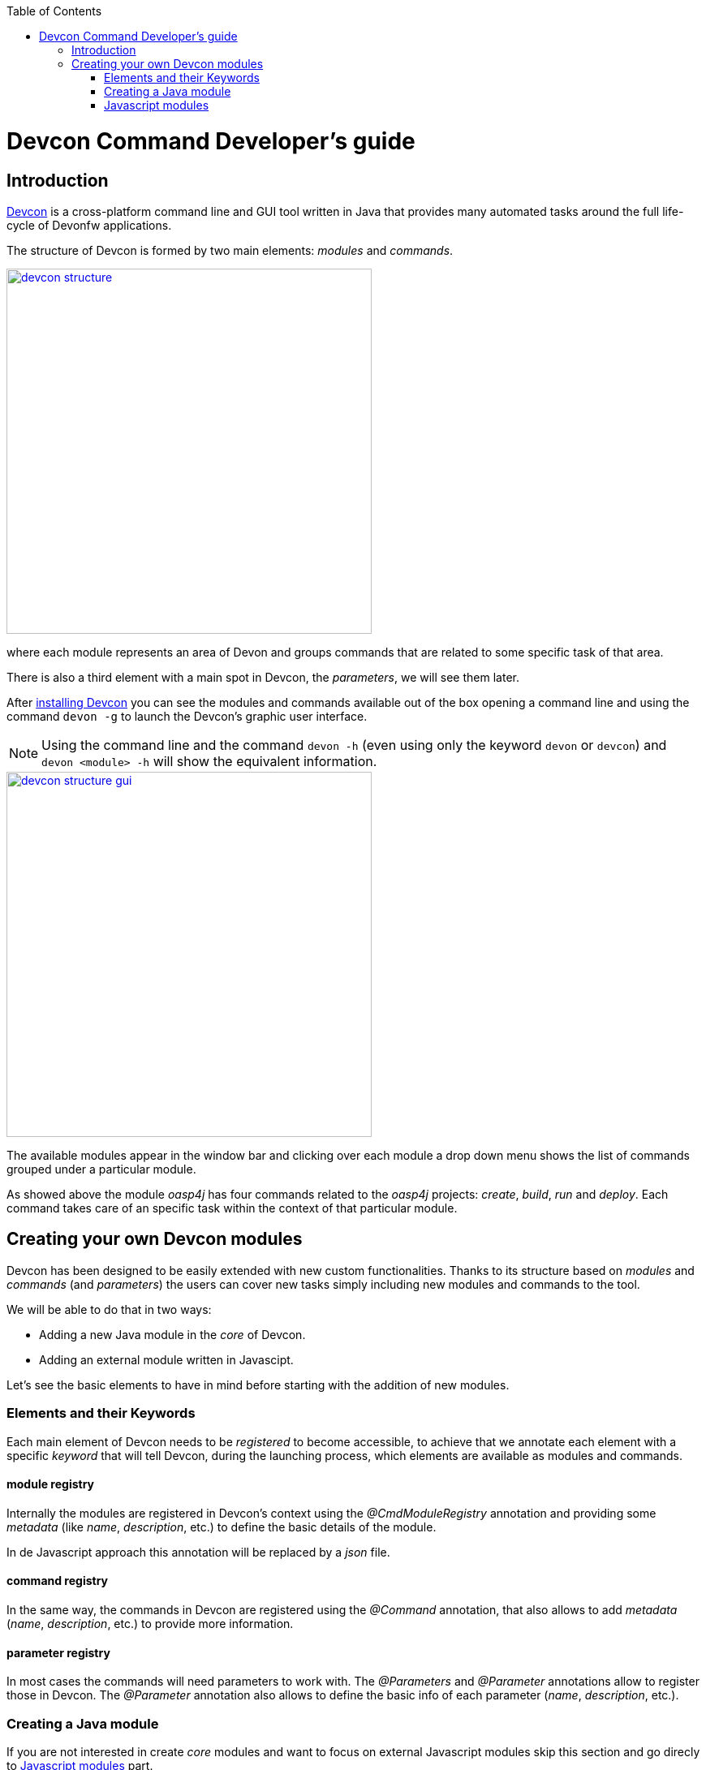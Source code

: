 :toc: macro
toc::[]

= Devcon Command Developer's guide

== Introduction

link:devcon-user-guide[Devcon] is a cross-platform command line and GUI tool written in Java that provides many automated tasks around the full life-cycle of Devonfw applications.

The structure of Devcon is formed by two main elements: _modules_ and _commands_.

image::images/devcon/devcon-structure.png[,width="450", link="images/devcon/devcon-structure.png"]

where each module represents an area of Devon and groups commands that are related to some specific task of that area.

There is also a third element with a main spot in Devcon, the _parameters_, we will see them later.

After link:devcon-user-guide#getting-started-download-devcon[installing Devcon] you can see the modules and commands available out of the box opening a command line and using the command `devon -g` to launch the Devcon's graphic user interface.

[NOTE]
====
Using the command line and the command `devon -h` (even using only the keyword `devon` or `devcon`) and `devon <module> -h` will show the equivalent information.
====

image::images/devcon/devcon-structure-gui.png[,width="450", link="images/devcon/devcon-structure-gui.png"]

The available modules appear in the window bar and clicking over each module a drop down menu shows the list of commands grouped under a particular module.

As showed above the module _oasp4j_ has four commands related to the _oasp4j_ projects: _create_, _build_, _run_ and _deploy_. Each command takes care of an specific task within the context of that particular module.

== Creating your own Devcon modules

Devcon has been designed to be easily extended with new custom functionalities. Thanks to its structure based on _modules_ and _commands_ (and _parameters_) the users can cover new tasks simply including new modules and commands to the tool.

We will be able to do that in two ways:

- Adding a new Java module in the _core_ of Devcon.
- Adding an external module written in Javascipt.

Let's see the basic elements to have in mind before starting with the addition of new modules.

=== Elements and their Keywords

Each main element of Devcon needs to be _registered_ to become accessible, to achieve that we annotate each element with a specific _keyword_ that will tell Devcon, during the launching process, which elements are available as modules and commands.

==== module registry
Internally the modules are registered in Devcon's context using the _@CmdModuleRegistry_ annotation and providing some _metadata_ (like _name_, _description_, etc.) to define the basic details of the module.

In de Javascript approach this annotation will be replaced by a _json_ file.

==== command registry
In the same way, the commands in Devcon are registered using the _@Command_ annotation, that also allows to add _metadata_ (_name_, _description_, etc.) to provide more information.

==== parameter registry
In most cases the commands will need parameters to work with. The _@Parameters_ and _@Parameter_ annotations allow to register those in Devcon. The _@Parameter_ annotation also allows to define the basic info of each parameter (_name_, _description_, etc.).


=== Creating a Java module

If you are not interested in create _core_ modules and want to focus on external Javascript modules skip this section and go direcly to link:devcon-command-developers-guide#javascript-modules[Javascript modules] part.

So once we have the basic definition of the Devcon's elements and we know how to register them, let's see how to add a new module in Devcon's _core_ using Java.

In this example we are going to create a new module called _file_ in order to manage files. As a second stage we are going to add an _extract_ command to extract zip files. To avoid the tricky details we are going to reuse the _unzip_ functionality already implemented in the Devcon's utilities.

1 - Get the last Devcon release from https://github.com/devonfw/devcon/releases

2 - Unzip it and _Import_ the Devcon project using Eclipse.

3 - In `src/main/java/com.devonfw.devcon/modules` folder create a new package _file_ for the new module and inside it add a new _File_ class.

==== Module annotations

To define the class as a Devcon module we must provide:

- *@CmdModuleRegistry* annotation with the attributes:
	* _name_: for the module name.
	* _description_: for the module description that will be shown to the users.
	* _visible_: if not provided its default value is _true_. Allows to hide modules during develop time.
	* _sort_: to sort modules, if not provided the default value will be _-1_. If sort >=0, it will be sorted by descending value. Modules which do not have any value for sort attribute or which have value <1 will be omitted from numeric sort and will be sorted alphabetically. This modules will be appended to the modules which are sorted numerically.

- extend the _AbstractCommandModule_ to have access to all internal features already implemented for the modules (access to output and input methods, get metadata from the project _devon.json_ file, get the directory from which the command has been launched, get the root of the distribution and so foth).

Finally we will have something like

[source,java]
----
@CmdModuleRegistry(name = "file", description = "custom devcon module", sort = -1)
public class File extends AbstractCommandModule {

...

----

==== Command annotations
Now is time to define the command _extract_ of our new module _file_. In this case we will need to provide:

- *@Command* annotation with attributes:
	* _name_: for the command name.
	* _description_: for the command description that will be shown to the users.
	* _context_: the context in which the command is expected to be launched regarding a project. E.g. think in the _oasp4j run_ command. In this case the _run_ command of the _oasp4j_ module needs to be launched within the context of an _oasp4j_ project. We will define that context using this _context_ attribute. The options are:
		** _NONE_: if the command doesn't need to be launched within a project context.
		** _PROJECT_: if the command is expected to be launched within a project (oasp4j, oasp4js or Sencha). In theese cases this context definition will automatically provide a default _path_ parameter to the command parameters alongside some extra project info (see the _oasp4j run_ implementation.).
		** _COMBINEDPROJECT_: if the command needs to be launched within a combined (server & client) project.
	* _proxyParams_: in case you need to configure a proxy this attribute will inject automatically a _host_ and _port_ parameters as part of the parameters of your command.
	* _sort_: see the _sort_ attribute in the previous section.

==== Parameter annotations
To define the parameters of our _extract_ method we must use the following annotations:

-	*@Parameters* annotation to group the command parameters
	*	_value_: an array with the parameters
		**	*@Parameter* annotation for each parameter expected.
			*** _name_: the name for the parameter.
			*** _description_: the description of the parameter to be shown to the users.
			*** _optional_: if the parameter is mandatory or not, by default this attribute has as value _false_, so by default a parameter will be mandatory.
			*** _sort_: see the _sort_ attribute in the previous section.
			*** _inputType_: the type of field related to the parameter to be shown in the graphic user interface of Devcon.
				**** _GENERIC_ for text field parameters.
				**** _PATH_ if you want to bind the parameter value to a _directory window_.
				**** _PASSWORD_ to show a password field.
				**** _LIST_ to show a dropdown list with predefined options as value for a parameter.

Let's imagine that in our _extract_ example we are going to define two parameters _filepath_ and _targetpath_ (the location of the zip file and the path to the folder to store the extracted files).
As our command will extract a zip file we don't need a particular project context so we will use the _ContextType.NONE_.

Finally, importing the package `com.devonfw.devcon.common.utils.Extractor` we will have access to the _unZip_ functionality. Also, thanks to the _AbstractCommandModule_ class that we have extended we have access to an output object to show info/error messages to the users.

So our example will look like

[source,java]
----
@CmdModuleRegistry(name = "file", description = "custom devcon module", sort = -1)
public class File extends AbstractCommandModule {

  @Command(name = "extract", description = "This command extracts a zip file.", context = ContextType.NONE)
  @Parameters(values = {
  @Parameter(name = "filepath", description = "path to the file to be extracted", inputType = @InputType(name = InputTypeNames.GENERIC)),
  @Parameter(name = "targetpath", description = "path to the folder to locate the extracted files", inputType = @InputType(name = InputTypeNames.PATH)) })
  public void extract(String filepath, String targetpath){
    getOutput().showMessage("Extracting...");
    try {
      Extractor.unZip(filepath, targetpath);
      getOutput().showMessage("Done!");
    } catch (Exception e) {
      getOutput().showError("Ups something went wrong.");
    }
  }
}
----

==== Generate the JAR

Finally, we need to generate a new devcon.jar file containing our new module. To do so, in Eclipse, with right click over the _devcon_ project in the _Project Explorer_ panel:

- _Export_ > _Runnable JAR file_ > _Next_
- Runnable JAR File Export window:
	* Launch configuration: Devcon (if you don`t have any option for that paramter try to launch once the Devcon.java class with right click and _Run as_ > _Java Application_ and start again the JAR generation).
	* Export destination: select a location for the jar.
	* Check 'Extract required libraries into generated JAR'.
	* Click _Finish_ and click _OK_ in the next window prompts.

Once we have the devcon.jar file we have two options depending if we are customizing a Devcon installed locally or the Devcon tool included with the Devon distributions (from version 2.1.1 onwards).

- OPTION1: If you are working over a local installation of Devcon you only need to copy the _devcon.jar_ you just created, to `C:\Users\{Your User}\.devcon` replacing the devcon.jar that is inside of that directory with your new _devcon.jar_ (be aware that the directory _.devcon_ may be placed in another drive like _D_).

[NOTE]
====
If you don't have Devcon installed you can see how to install it link::devcon-user-guide#getting-started-download-devcon[here]
====

- OPTION 2: In case you are working over the copy of Devcon enabled by default in Devon distributions you only need to copy the _devcon.jar_ you just created, to `Devon-distribution\software\devcon` replacing the devcon.jar that is inside of that directory with your new _devcon.jar_  

Once we have installed our customized version of Devcon we can open the Windows command line (for local Devcon installations) or _command.line_ script (for the Devcon included in Devon distributions) and type `devcon -g` or `devcon -h`. The first one will open the Devcon graphic user interface, the second one will show the Devcon basic info in the command line. In both cases we should see our new module as one of the available modules.

image::images/devcon/devcon-new-module.png[,width="450", link="images/devcon/devcon-new-module.png"]

And selecting the _extract_ command we can see that the parameters we defined appear as mandatory parameters.

image::images/devcon/devcon-new-module2.png[,width="450", link="images/devcon/devcon-new-module2.png"]

[NOTE]
====
If you want to try the same but using the command line you can use the command `devcon file extract -h`
====

==== Using our module/command

Finally we want to use the _extract_ command of our _file_ module to extract a real zip file.

We have a _myFile.zip_ in _D:_ and want to extract the files into _D:\Temp_ directory

===== with the GUI

We will need to provide both mandatory parameters and click _Start_ button

image::images/devcon/devcon-using-custom-command-gui.png[,width="450", link="images/devcon/devcon-using-custom-command-gui.png"]

===== with the command line

We would obtain the same result using the command line

[source,batch]
----
C:\>devcon file extract -filepath D:\myFile.zip -targetpath D:\Temp
Hello, this is Devcon!
Copyright (c) 2016 Capgemini
Extracting...
file unzip : D:\Temp\myFile\file1.txt
file unzip : D:\Temp\myFile\file2.txt
file unzip : D:\Temp\myFile\file3.txt
file unzip : D:\Temp\myFile\file4.txt
Done

C:\>
----

That's all, with theese few steps, we have created and included a new customized module written in Java in the Devcon's core.




=== Javascript modules

As we mentioned at the beginning of this chapter Devcon allows to be extended with custom modules in an external way by adding modules written in Javascript.

[NOTE]
====
You will need to have installed Java 8 to be able to run Javascript modules.
====

We have seen how to define the Devcon's elements (modules, commands and parameters) and how to register them (using keywords) so let's see how to add a new module to Devcon using Javascript.

==== Module structure

The Javascript modules must include two main files:

- the *commands.json* file that contains the definition of the elements of the module (module metadata, commands and parameters).
- a Javascript file *<name of the module>.js* with the logic of the module.

==== How to register a module

To register a Javascript module we only need to create a directory with that two files and add it to the Devcon's module engine. If you have installed Devcon locally you should add that directory in a _scripts_ directory within the `C:\Users\{Your User}\.devcon` folder but if you are customizing the Devcon included by default in the Devon distributions (for versions 2.1.1 or higher) you should add the directory with the _json_ and the _js_ files in a _scripts_ directory within the `Devon-dist\software\devon` folder (we will see it later in more detail).

==== Module definition

The _commands.json_ file located in the Javascript module folder defines the elements included in it, from the module details, as name or description, to the commands and its parameters.

If you have followed the link:devcon-command-developers-guide#creating-a-java-module[Creating a Java module] section you have seen that for the Java modules we use the _@CmdModuleRegistry_ annotation to register a module. In the case of the Javascript modules this is replaced by the _commands.json_ file itself so we won't have an equivalent _module registry_ keyword.

To define the module in the _commands.json_ file we can use the following attributes:

- _name_: for the module name.
- _description_: for the module description that will be shown to the users.
- _visible_: _true_/_false_ attribute. Allows to hide modules in case we don't want them to be available.
- _sort_: to sort modules, if sort >=0, it will be sorted by descending value. Modules which have value <1 will be omitted from numeric sort and will be sorted alphabetically. This modules will be appended to the modules which are sorted numerically.

An example for a _commands.json_ might look like

[source,json]
----
{
    "name": "myJSmodule",
    "description": "this is an example of a Devcon Javascript module",
    "visible": true,
    "sort": -1,

...


----

==== Command definition

Also in the _commands.json_ file we will define the commands of the module and its parameters.

- We will use a *commands* array to enumerate all the commands of a module. Each command will be defined with the following attributes:
	* _name_: for the command name.
	* _path_: path to the _js_ file that contains the logic of the module. If this is located in the same folder than the _commands.json_ file we can provide only the name of the file, without the path.
	* _description_: for the command description that will be shown to the users.
	* _context_: the context in which the command is expected to be launched regarding a project. E.g. the _run_ command of the _oasp4j_ module needs to be launched within the context of an _oasp4j_ project. The options to define the context are:
		** _NONE_: if the command doesn't need to be launched within a project context.
		** _PROJECT_: if the command is expected to be launched within a project (oasp4j, oasp4js or Sencha). In theese cases this context definition will automatically provide a default _path_ parameter to the command parameters alongside some extra project info (see the _oasp4j run_ implementation.).
		** _COMBINEDPROJECT_: if the command needs to be launched within a combined (server & client) project.
	* _proxyParams_: in case your command needs to configure a proxy, this attribute will inject automatically a _host_ and _port_ parameters as part of the parameters of your command.
	* _sort_: see the _sort_ attribute in the previous section.

[source,json]
----
{
    "name": "myJSmodule",
    "description": "this is an example of a Devcon Javascript module",
    "visible": true,
    "sort": -1,
	"commands": [{
		"name": "myFirstCommand",
		"path": "myFirstCommand.js",
		"description": "this is my first js command",
		"context": "NONE",
		"proxyParams": false,

...


----

==== Parameter definition

As part of the _command_ object in the _commands.json_ file we can define the parameters using the following structure of attributes:

-	*parameters* array to group the command parameters. For each parameter we will define the following attributes:
	* _name_: the name for the parameter.
	* _description_: the description of the parameter to be shown to the users.
	* _optional_: a _true_/_false_ attribute to define if the parameter is mandatory or not.
	* _sort_: see the _sort_ attribute in the previous section.
	* _inputType_: by default the parameters will be represented in the Devcon's graphic user interface as text boxes but, in case we want the parameter to be a drop down list, we can specify it using this _inputType_ attribute and defining some sub-attributes
		** _name_: "list"
		** _values_: an array with the values to be shown in the drop down.


In our example we are going to add two parameters, a first one that will be showed as a text box and the second one that will be a drop down with four options. The result will look like the following

[source,json]
----
{
    "name": "myJSmodule",
    "description": "this is an example of a Devcon Javascript module",
    "visible": true,
    "sort": -1,
	"commands": [{
		"name": "myFirstCommand",
		"path": "myFirstCommand.js",
		"description": "this is my first js command",
		"context": "NONE",
		"proxyParams": false,
		"parameters": [
			{
			"name": "firstParameter",
			"description": "this is my first parameter",
			"optional": false,
			"sort": -1
			},
			{
			"name": "secondParameter",
                        "description": "this is my second parameter",
                        "optional":true,
                        "sort": -1,
			"inputType" : {"name":"list", "values":["devonfw", "oasp4j", "cobigen", "devcon"]}
			}
		]
	},

...

}
----

==== The commands

Each command will be defined in a separate Javascript file with a name that match the `path` attribute defined in the `commands.json` file of the module. Remember that in case that the js file is in the same directory than the _commands.json_ file we only need to provide the name of the js file.

The JavaScript file must have as content either a named or anonymous function which contains the command implementation. The parameters of the funcion contain the parameters in the defined order and the `this` special property points to the Java _CommandModule_ context.

So returning to our example we will have a file called `myFirstCommand.js` located in the same directory than the `commands.json`.

The content will be
[source,javascript]
----
function (firstParameter, secondParameter){

	// Here the content of your module.
}
----

==== Creating a Javascript module

===== Adding the module structure

We have already seen the structure of a Devcon's Javascript module so let's see how to create one with an example that contains all steps.

In this case we are going to create (again) a command to extract a zip file, so we are going to create a module called _myJSmodule_ with a command _extract_ that gets two mandatory parameters _filepath_ for the path to the zip file and a _targetpath_ to define the location of the extracted files.

1. The `Devcon Directory` is

** for local installations of Devcon: `C:\Users\{Your User}\.devcon` (if you don't find the `.devcon` directory there try looking in `D:` drive, if the directory is not there neither check your Devcon's installation).

** for the Devcon tool within the Devon distribution (version 2.1.1 or higher): `Devon-dist\software\devon`

[NOTE]
====
If you want to customize a copy of Devcon in a local context and you still don't have Devcon installed you can see how to download and install it link:devcon-user-guide#getting-started-download-devcon[here].
===

2. We will need to create the _scripts_ folder within the _Devcon Directory_. 

3. Then we will need to create inside the _scripts_ folder the directory for our new module and inside it we need to add

  * a `commands.json` file with the definition of the module
  * and an `extract.js` file with the code for the _extract_ command.

So we will end having a structure like

image::images/devcon/devcon-js-structure.png[,width="450", link="images/devcon/devcon-js-structure.png"]


==== Defining the module and the command

To define and register the module and the command we will use the _commands.json_ file. First we will add the module metadata (name, description) and then the commands, and its parameters, inside the _commands_ array.

[source,json]
----
{
	"name": "myJSmodule",
	"description": "test module",
	"visible": true,
	"sort": -1,
	"commands": [
	    {
	    "name": "extract",
	    "path": "extract.js",
	    "description": "command to extract a file",
	    "context": "NONE",
	    "proxyParams": false,
	    "parameters": [
	         {
		     "name": "filepath",
		     "description": "path to the file to be extracted",
		     "optional": false,
		     "sort": -1
		  },
		  {
		      "name": "targetpath",
                      "description": "path to the folder to locate the extracted files",
                      "optional":false,
                      "sort": -1
		   }
		]
	}
      ]
}
----

==== Adding the command logic

As we have previously mentioned we need to add the code of our command in the _extract.js_ file. As we want to extract a file, to avoid a most complicated implementation, we are going to use the _unZip_ method that belongs to the _utils_ package of Devcon. To access to the method we will need to provide the fully qualified name `com.devonfw.devcon.common.utils.Extractor.unZip`.

So in the _extract.js_ file we must add a function that gets the two parameters defined in the _commands.json_ (_filepath_ and _targetpath_) and uses the Java method _unZip_ to extract the file. Also remember that the special property _this_ will give us access to the Devcon's module context so we will be able to use the Devcon's output (you can find the entire resources that `this` can provide https://github.com/devonfw/devcon/blob/develop/src/main/java/com/devonfw/devcon/common/impl/AbstractCommandModule.java[here])

[source,javascript]
----
function(filepath, targetpath){
	this.getOutput().showMessage("extracting...");
	com.devonfw.devcon.common.utils.Extractor.unZip(filepath, targetpath);
	this.getOutput().showMessage("Done!");
}
----

==== Using the new module/command

We have finished the implementation of the new Javascript module so now we can start using it.

We have created a module to extract _zip_ files so we are going to use a _myFile.zip_ located in the `D:` drive and we are going to extract it to the `D:\Temp` directory using our new module.

As you may know if you have followed the Devcon's documentation we can use the tool in two ways: using the command line or using the Devcon's graphic user interface (GUI).

===== using the GUI
To launch Devcon's GUI we must open a command line and use the `devon -g` command. After that the Devon main window should be opened and we should see our new `myJSmodule` in the list of available modules. Then if we click over the module we should see the `extract` command available.

image::images/devcon/devcon-new-js-module.png[,width="450", link="images/devcon/devcon-new-js-module.png"]

Then if we click over the `extract` command we should see a window with the name and description we provided in the `commands.json` alongside the parameters that we defined (_filepath_ and _targetpath_), both mandatory.

If we provide the parameters and click on the _Start_ button the command should be launched and the file should be extracted.

image::images/devcon/devcon-using-custom-js-command-gui.png[,width="450", link="images/devcon/devcon-using-custom-js-command-gui.png"]

We have extracted the file successfully using our just created Devcon command.

===== using the command line
If we use the command line the result will be exactly the same.

Open a Windows command line (for local Devcon installations) or _command.line_ script (for the Devcon included in Devon distributions) and launch the `devcon` command (`devon` or `devcon -h` will also work)

[source,batch]
----
...>devon
Hello, this is Devcon!
Copyright (c) 2016 Capgemini
usage: devon <<module>> <<command>> [parameters...] [-g] [-h] [-p] [-s] [-v]
Devcon is a command line tool that provides many automated tasks around the full
 life-cycle of Devon applications.
 -g,--gui         show devcon GUI
 -h,--help        show help info for each module/command
 -p,--prompt      prompt user for parameters
 -s,--stacktrace  show (if relevant) stack-trace when errors occur
 -v,--version     show devcon version
List of available modules:
> dist: Module with general tasks related to the distribution itself
> doc: Module with tasks related with obtaining specific documentation
> file: custom devcon module
> github: Module to get Github repositories related to Devonfw.
> help: This module shows help info about devcon
> myJSmodule: test module
> oasp4j: Oasp4j(server project) related commands
> oasp4js: Module to automate tasks related to oasp4js
> project: Module to automate tasks related to the devon projects (server + client)
> sencha: Commands related with Ext JS6/Devon4Sencha projects
> system: Devcon and system-wide commands
> workspace: Module to create a new workspace with all default configuration
----

In the list of available modules you should see our `myJSmodule`.

Now if we ask for the `myJSmodule` information with the command `devcon myJSmodule -h` we can check that our `extract` command is available. Also we can see the needed parameters using the `devcon myJSmodule extract -h` command

[source,batch]
----
...>devcon myJSmodule extract -h
Hello, this is Devcon!
Copyright (c) 2016 Capgemini
usage: myJSmodule extract [-filepath] [-targetpath]
command to extract a file
 -filepath    path to the file to be extracted
 -targetpath  path to the folder to locate the extracted files
----

Finally we can use the _extract_ command providing both mandatory parameters

[source,batch]
----
...>devcon myJSmodule extract -filepath D:\myFile.zip -targetpath D:\Temp
Hello, this is Devcon!
Copyright (c) 2016 Capgemini
extracting...
file unzip : D:\Temp\myFile\file1.txt
file unzip : D:\Temp\myFile\file2.txt
file unzip : D:\Temp\myFile\file3.txt
file unzip : D:\Temp\myFile\file4.txt
Done!
----

== Conclusion
In this section we have seen how easy can be to extend Devcon with new modules. You can either choose to add a Java module into the core of Devcon or achieve the same in an external way creating your own modules with Javascript (remember that you will need Java 8 to run your Javascript modules).

Thanks to the Devcon's structure, in both cases the work is reduced to, first, register the modules and then define each of its elements (commands and parameters) and the modules engine of Devcon will do the rest.

